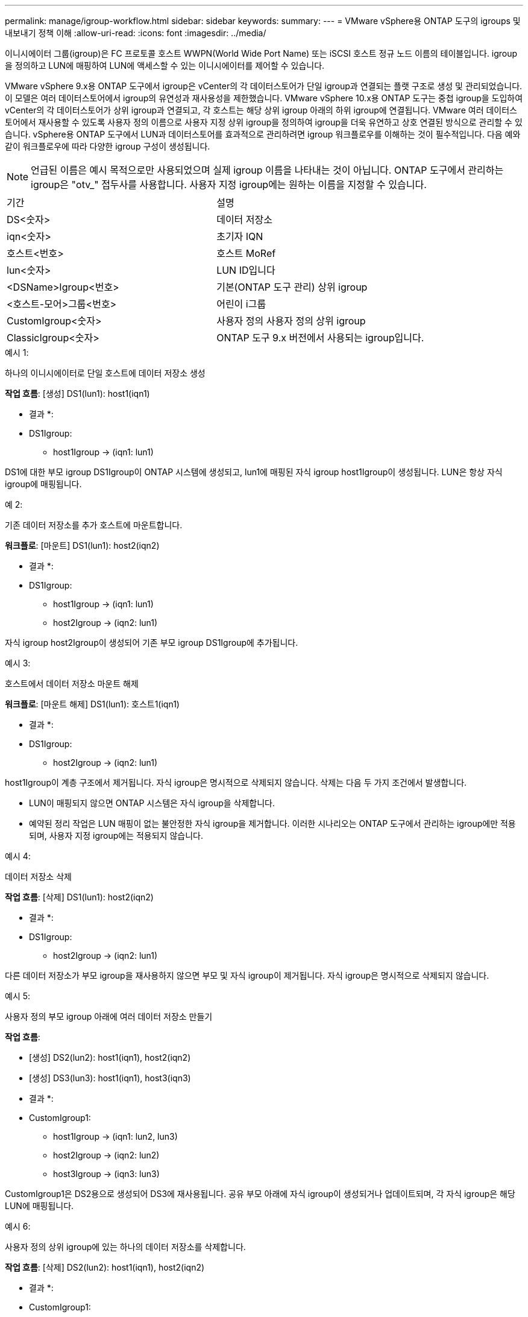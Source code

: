---
permalink: manage/igroup-workflow.html 
sidebar: sidebar 
keywords:  
summary:  
---
= VMware vSphere용 ONTAP 도구의 igroups 및 내보내기 정책 이해
:allow-uri-read: 
:icons: font
:imagesdir: ../media/


[role="lead"]
이니시에이터 그룹(igroup)은 FC 프로토콜 호스트 WWPN(World Wide Port Name) 또는 iSCSI 호스트 정규 노드 이름의 테이블입니다. igroup을 정의하고 LUN에 매핑하여 LUN에 액세스할 수 있는 이니시에이터를 제어할 수 있습니다.

VMware vSphere 9.x용 ONTAP 도구에서 igroup은 vCenter의 각 데이터스토어가 단일 igroup과 연결되는 플랫 구조로 생성 및 관리되었습니다. 이 모델은 여러 데이터스토어에서 igroup의 유연성과 재사용성을 제한했습니다. VMware vSphere 10.x용 ONTAP 도구는 중첩 igroup을 도입하여 vCenter의 각 데이터스토어가 상위 igroup과 연결되고, 각 호스트는 해당 상위 igroup 아래의 하위 igroup에 연결됩니다. VMware 여러 데이터스토어에서 재사용할 수 있도록 사용자 정의 이름으로 사용자 지정 상위 igroup을 정의하여 igroup을 더욱 유연하고 상호 연결된 방식으로 관리할 수 있습니다. vSphere용 ONTAP 도구에서 LUN과 데이터스토어를 효과적으로 관리하려면 igroup 워크플로우를 이해하는 것이 필수적입니다. 다음 예와 같이 워크플로우에 따라 다양한 igroup 구성이 생성됩니다.


NOTE: 언급된 이름은 예시 목적으로만 사용되었으며 실제 igroup 이름을 나타내는 것이 아닙니다. ONTAP 도구에서 관리하는 igroup은 "otv_" 접두사를 사용합니다. 사용자 지정 igroup에는 원하는 이름을 지정할 수 있습니다.

|===


| 기간 | 설명 


| DS<숫자> | 데이터 저장소 


| iqn<숫자> | 초기자 IQN 


| 호스트<번호> | 호스트 MoRef 


| lun<숫자> | LUN ID입니다 


| <DSName>Igroup<번호> | 기본(ONTAP 도구 관리) 상위 igroup 


| <호스트-모어>그룹<번호> | 어린이 i그룹 


| CustomIgroup<숫자> | 사용자 정의 사용자 정의 상위 igroup 


| ClassicIgroup<숫자> | ONTAP 도구 9.x 버전에서 사용되는 igroup입니다. 
|===
.예시 1:
하나의 이니시에이터로 단일 호스트에 데이터 저장소 생성

*작업 흐름*: [생성] DS1(lun1): host1(iqn1)

* 결과 *:

* DS1Igroup:
+
** host1Igroup → (iqn1: lun1)




DS1에 대한 부모 igroup DS1Igroup이 ONTAP 시스템에 생성되고, lun1에 매핑된 자식 igroup host1Igroup이 생성됩니다. LUN은 항상 자식 igroup에 매핑됩니다.

.예 2:
기존 데이터 저장소를 추가 호스트에 마운트합니다.

*워크플로*: [마운트] DS1(lun1): host2(iqn2)

* 결과 *:

* DS1Igroup:
+
** host1Igroup → (iqn1: lun1)
** host2Igroup → (iqn2: lun1)




자식 igroup host2Igroup이 생성되어 기존 부모 igroup DS1Igroup에 추가됩니다.

.예시 3:
호스트에서 데이터 저장소 마운트 해제

*워크플로*: [마운트 해제] DS1(lun1): 호스트1(iqn1)

* 결과 *:

* DS1Igroup:
+
** host2Igroup → (iqn2: lun1)




host1Igroup이 계층 구조에서 제거됩니다. 자식 igroup은 명시적으로 삭제되지 않습니다. 삭제는 다음 두 가지 조건에서 발생합니다.

* LUN이 매핑되지 않으면 ONTAP 시스템은 자식 igroup을 삭제합니다.
* 예약된 정리 작업은 LUN 매핑이 없는 불안정한 자식 igroup을 제거합니다. 이러한 시나리오는 ONTAP 도구에서 관리하는 igroup에만 적용되며, 사용자 지정 igroup에는 적용되지 않습니다.


.예시 4:
데이터 저장소 삭제

*작업 흐름*: [삭제] DS1(lun1): host2(iqn2)

* 결과 *:

* DS1Igroup:
+
** host2Igroup → (iqn2: lun1)




다른 데이터 저장소가 부모 igroup을 재사용하지 않으면 부모 및 자식 igroup이 제거됩니다. 자식 igroup은 명시적으로 삭제되지 않습니다.

.예시 5:
사용자 정의 부모 igroup 아래에 여러 데이터 저장소 만들기

*작업 흐름*:

* [생성] DS2(lun2): host1(iqn1), host2(iqn2)
* [생성] DS3(lun3): host1(iqn1), host3(iqn3)


* 결과 *:

* CustomIgroup1:
+
** host1Igroup → (iqn1: lun2, lun3)
** host2Igroup → (iqn2: lun2)
** host3Igroup → (iqn3: lun3)




CustomIgroup1은 DS2용으로 생성되어 DS3에 재사용됩니다. 공유 부모 아래에 자식 igroup이 생성되거나 업데이트되며, 각 자식 igroup은 해당 LUN에 매핑됩니다.

.예시 6:
사용자 정의 상위 igroup에 있는 하나의 데이터 저장소를 삭제합니다.

*작업 흐름*: [삭제] DS2(lun2): host1(iqn1), host2(iqn2)

* 결과 *:

* CustomIgroup1:
+
** host1Igroup → (iqn1: lun3)
** host3Igroup → (iqn3: lun3)


* CustomIgroup1은 재사용되지 않더라도 삭제되지 않습니다.
* LUN이 매핑되지 않으면 ONTAP 시스템은 host2Igroup을 삭제합니다.
* host1Igroup은 DS3의 lun3에 매핑되어 있으므로 삭제되지 않습니다. 사용자 지정 igroup은 재사용 상태와 관계없이 삭제되지 않습니다.


.예시 7:
vVols 데이터 저장소 확장(볼륨 추가)

*작업 흐름*:

확장 전:

[확장] DS4(lun4): host4(iqn4)

* DS4Igroup: host4Igroup → (iqn4: lun4)


확장 후:

[확장] DS4(lun4, lun5): host4(iqn4)

* DS4Igroup: host4Igroup → (iqn4: lun4, lun5)


새로운 LUN이 생성되어 기존 자식 igroup host4Igroup에 매핑됩니다.

.예시 8:
vVols 데이터 저장소 축소(볼륨 제거)

*작업 흐름*:

수축 전:

[Shrink] DS4(lun4, lun5): host4(iqn4)

* DS4Igroup: host4Igroup → (iqn4: lun4, lun5)


수축 후:

[축소] DS4(lun4): host4(iqn4)

* DS4Igroup: host4Igroup → (iqn4: lun4)


지정된 LUN(lun5)이 자식 igroup에서 매핑 해제됩니다. igroup은 매핑된 LUN이 하나 이상 있는 한 활성 상태로 유지됩니다.

.예시 9:
ONTAP 도구 9에서 10으로 마이그레이션(igroup 정규화)

* 워크플로 *

VMware vSphere 9.x 버전용 ONTAP 도구는 계층형 igroup을 지원하지 않습니다. 10.3 이상 버전으로 마이그레이션하는 동안 igroup을 계층 구조로 정규화해야 합니다.

이전 전:

[마이그레이션] DS6(lun6, lun7): host6(iqn6), host7(iqn7) → ClassicIgroup1(iqn6 & iqn7: lun6, lun7)

ONTAP 도구 9.x 로직은 일대일 호스트 매핑을 적용하지 않고도 igroup당 여러 개의 개시자를 허용합니다.

마이그레이션 후:

[마이그레이션] DS6(lun6, lun7): host6(iqn6), host7(iqn7) → ClassicIgroup1: otv_ClassicIgroup1(iqn6 & iqn7: lun6, lun7)

마이그레이션 중:

* 새로운 상위 igroup(ClassicIgroup1)이 생성됩니다.
* 원래 igroup은 otv_ 접두사로 이름이 바뀌고 자식 igroup이 됩니다.


이를 통해 계층적 모델을 준수할 수 있습니다.

.관련 항목
https://docs.netapp.com/us-en/ontap/san-admin/igroups-concept.html["Igroup 정보"]



== 엑스포트 정책

내보내기 정책은 VMware vSphere용 ONTAP 도구에서 NFS 데이터 저장소에 대한 액세스를 제어합니다. 이 정책은 데이터 저장소에 액세스할 수 있는 클라이언트와 해당 클라이언트가 가진 권한을 정의합니다. 내보내기 정책은 ONTAP 시스템에서 생성 및 관리되며, NFS 데이터 저장소와 연결하여 액세스 제어를 적용할 수 있습니다. 각 내보내기 정책은 액세스가 허용되는 클라이언트(IP 주소 또는 서브넷)와 부여되는 권한(읽기 전용 또는 읽기-쓰기)을 지정하는 규칙으로 구성됩니다.

VMware vSphere용 ONTAP 도구에서 NFS 데이터스토어를 생성할 때 기존 내보내기 정책을 선택하거나 새 정책을 생성할 수 있습니다. 내보내기 정책은 데이터스토어에 적용되어 권한이 있는 클라이언트만 액세스할 수 있도록 합니다.

새 ESXi 호스트에 NFS 데이터스토어를 마운트하면 VMware vSphere용 ONTAP 도구가 호스트의 IP 주소를 데이터스토어와 연결된 기존 내보내기 정책에 추가합니다. 이를 통해 새 호스트는 새 내보내기 정책을 생성하지 않고도 데이터스토어에 액세스할 수 있습니다.

ESXi 호스트에서 NFS 데이터스토어를 삭제하거나 마운트 해제하면 ONTAP Tools for VMware vSphere가 내보내기 정책에서 호스트의 IP 주소를 제거합니다. 다른 호스트에서 해당 내보내기 정책을 사용하지 않으면 해당 정책은 삭제됩니다. NFS 데이터스토어를 삭제하면 ONTAP Tools for VMware vSphere는 다른 데이터스토어에서 재사용되지 않는 경우 해당 데이터스토어와 연결된 내보내기 정책을 제거합니다. 내보내기 정책이 재사용되면 호스트 IP 주소는 그대로 유지되고 변경되지 않습니다. 데이터스토어를 삭제하면 내보내기 정책은 호스트 IP 주소 할당을 해제하고 기본 내보내기 정책을 할당하여 ONTAP 시스템이 필요한 경우 해당 정책에 액세스할 수 있도록 합니다.

여러 데이터스토어에서 재사용되는 내보내기 정책 할당 방식은 다릅니다. 내보내기 정책을 재사용할 경우 새 호스트 IP 주소를 정책에 추가할 수 있습니다. 공유 내보내기 정책을 사용하는 데이터스토어를 삭제하거나 마운트 해제해도 정책은 삭제되지 않습니다. 정책은 변경되지 않고 호스트 IP 주소도 제거되지 않습니다. 다른 데이터스토어와 공유되기 때문입니다. 내보내기 정책을 재사용하면 액세스 및 지연 시간 문제가 발생할 수 있으므로 권장하지 않습니다.

.관련 항목
https://docs.netapp.com/us-en/ontap/nfs-config/create-export-policy-task.html["엑스포트 정책을 생성합니다"]

